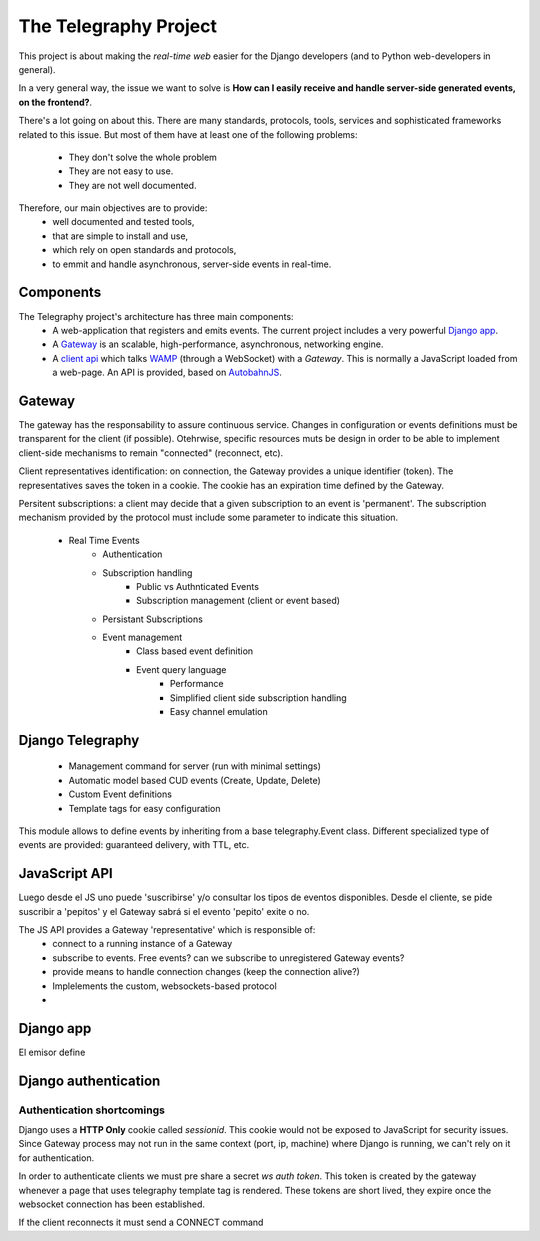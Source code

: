 =======================
The Telegraphy Project
=======================

This project is about making the *real-time web* easier for the Django developers (and to Python web-developers in general).

In a very general way, the issue we want to solve is **How can I easily receive and handle server-side generated events, on the frontend?**.

There's a lot going on about this. There are many standards, protocols, tools, services and sophisticated frameworks related to this issue.
But most of them have at least one of the following problems:

    - They don't solve the whole problem
    - They are not easy to use.
    - They are not well documented.

Therefore, our main objectives are to provide:
    - well documented and tested tools,
    - that are simple to install and use,
    - which rely on open standards and protocols,
    - to emmit and handle asynchronous, server-side events in real-time.


Components
**********

The Telegraphy project's architecture has three main components:
 * A web-application that registers and emits events. The current project includes a very powerful `Django app`_.
 * A Gateway_ is an scalable, high-performance, asynchronous, networking engine.
 * A `client api`_ which talks `WAMP <http://wamp.ws//>`_ (through a WebSocket) with a *Gateway*.
   This is normally a JavaScript loaded from a web-page. An API is provided, based on `AutobahnJS <http://autobahn.ws/js>`_.

.. image:: _static/architecture-protocol-stack.png

.. _gateway:

Gateway
********

The gateway has the responsability to assure continuous service. Changes in configuration or events definitions must be transparent for the client (if possible). Otehrwise, specific resources muts be design in order to be able to implement client-side mechanisms to remain "connected" (reconnect, etc).

Client representatives identification: on connection, the Gateway provides a unique identifier (token). The representatives saves the token in a cookie. The cookie has an expiration time defined by the Gateway.

Persitent subscriptions: a client may decide that a given subscription to an event is 'permanent'. The subscription mechanism provided by the protocol must include some parameter to indicate this situation.


    - Real Time Events
        - Authentication
        - Subscription handling
            - Public vs Authnticated Events
            - Subscription management (client or event based)
        - Persistant Subscriptions
        - Event management
            - Class based event definition
            - Event query language
                - Performance
                - Simplified client side subscription handling
                - Easy channel emulation

.. _Django app:

Django Telegraphy
*****************
    - Management command for server (run with minimal settings)
    - Automatic model based CUD events (Create, Update, Delete)
    - Custom Event definitions
    - Template tags for easy configuration

This module allows to define events by inheriting from a base telegraphy.Event class.
Different specialized type of events are provided: guaranteed delivery, with TTL, etc.



.. _client api:

JavaScript API
****************
Luego desde el JS uno puede 'suscribirse' y/o consultar los tipos de eventos disponibles.
Desde el cliente, se pide suscribir a 'pepitos' y el Gateway sabrá si el evento 'pepito' exite o no.

The JS API provides a Gateway 'representative' which is responsible of:
 * connect to a running instance of a Gateway
 * subscribe to events. Free events? can we subscribe to unregistered Gateway events?
 * provide means to handle connection changes (keep the connection alive?)
 * Implelements the custom, websockets-based protocol
 *


Django app
************
El emisor define


Django authentication
***********************

Authentication shortcomings
===========================

Django uses a **HTTP Only** cookie called *sessionid*. This cookie would not be exposed to JavaScript for
security issues. Since Gateway process may not run in the same context (port, ip, machine) where Django is running, we can't
rely on it for authentication.

In order to authenticate clients we must pre share a secret *ws auth token*.
This token is created by the gateway whenever a page that uses telegraphy template tag is rendered.
These tokens are short lived, they expire once the websocket connection has been established.

If the client reconnects it must send a CONNECT command




